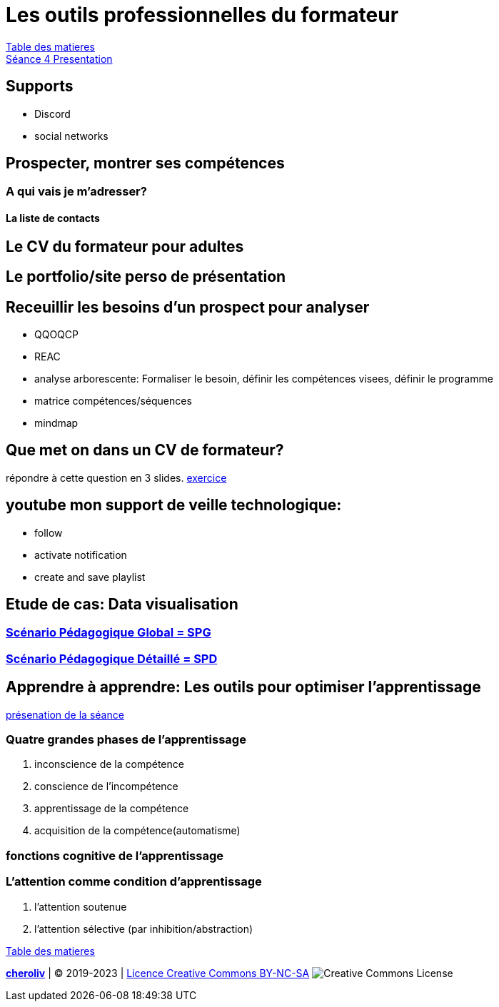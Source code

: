 [#colab]
= Les outils professionnelles du formateur

link:../README.adoc#toc[Table des matieres] +
link:Seance_4_Presentation.pdf[Séance 4 Presentation]


== Supports
* Discord
* social networks

== Prospecter, montrer ses compétences

=== A qui vais je m'adresser?

==== La liste de contacts

== Le CV du formateur pour adultes

== Le portfolio/site perso de présentation

== Receuillir les besoins d'un prospect pour analyser
* QQOQCP
* REAC
* analyse arborescente: Formaliser le besoin, définir les compétences visees, définir le programme
* matrice compétences/séquences
* mindmap

[#colab_exo]
== Que met on dans un CV de formateur?
répondre à cette question en 3 slides.
link:02_exercice_cv_formateur_slide1.adoc#resume_slide_1[exercice]


== youtube mon support de veille technologique:
* follow
* activate notification
* create and save playlist


== Etude de cas: Data visualisation

=== link:SPG_Data_visualisation.pdf[Scénario Pédagogique Global = SPG]

=== link:SPD_Data_visualisation.pdf[Scénario Pédagogique Détaillé = SPD]



[#learn2learn]
== Apprendre à apprendre: Les outils pour optimiser l'apprentissage

link:Document_de_travail_l_attention_les_mémoires.odp[présenation de la séance]

=== Quatre grandes phases de l'apprentissage
. inconscience de la compétence
. conscience de l'incompétence
. apprentissage de la compétence
. acquisition de la compétence(automatisme)

=== fonctions cognitive de l'apprentissage


=== L'attention comme condition d'apprentissage

. l'attention soutenue
. l'attention sélective  (par inhibition/abstraction)



link:../README.adoc#toc[Table des matieres]

====
link:https://cheroliv.github.io[*cheroliv*] | &copy; 2019-2023 | link:http://creativecommons.org/licenses/by-nc-sa/4.0/[Licence Creative Commons BY-NC-SA] image:https://licensebuttons.net/l/by-nc-sa/4.0/88x31.png[Creative Commons License]
====